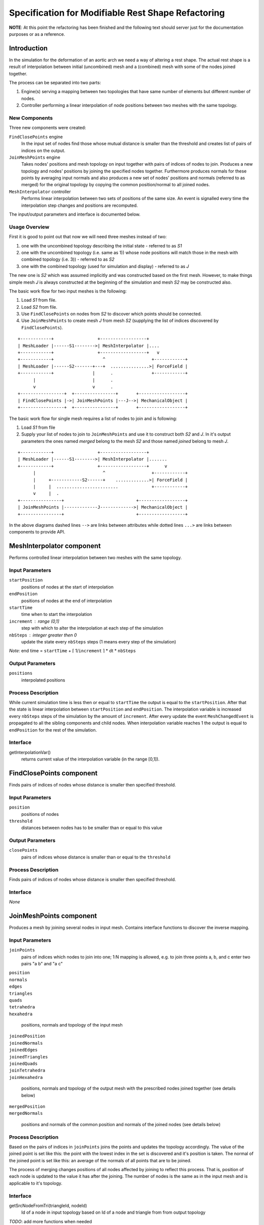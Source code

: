 ================================================================================
  Specification for Modifiable Rest Shape Refactoring
================================================================================

**NOTE**: At this point the refactoring has been finished and the following
text should server just for the documentation purposes or as a reference.


--------------------------------------------------------------------------------
  Introduction
--------------------------------------------------------------------------------

In the simulation for the deformation of an aortic arch we need a way of
altering a rest shape. The actual rest shape is a result of interpolation
between initial (uncombined) mesh and a (combined) mesh with some of the
nodes joined together.

The process can be separated into two parts:

1) Engine(s) serving a mapping between two topologies that have same number
   of elements but different number of nodes.

2) Controller performing a linear interpolation of node positions between
   two meshes with the same topology.


New Components
==============

Three new components were created:

``FindClosePoints`` engine
  In the input set of nodes find those whose mutual distance is smaller
  than the threshold and creates list of pairs of indices on the output.

``JoinMeshPoints`` engine
  Takes nodes' positions and mesh topology on input together with pairs of
  indices of nodes to join. Produces a new topology and nodes' positions by
  joining the specified nodes together. Furthermore produces normals for
  these points by averaging input normals and also produces a new set of
  nodes' positions and normals (referred to as merged) for the original
  topology by copying the common position/normal to all joined nodes.

``MeshInterpolator`` controller
  Performs linear interpolation between two sets of positions of the same
  size. An event is signalled every time the interpolation step changes and
  positions are recomputed.

The input/output parameters and interface is documented below.


Usage Overview
==============

First it is good to point out that now we will need three meshes instead of
two:

1) one with the uncombined topology describing the initial state - referred
   to as *S1*
2) one with the uncombined topology (i.e. same as 1)) whose node positions
   will match those in the mesh with combined topology (i.e. 3)) - referred
   to as *S2*
3) one with the combined topology (used for simulation and display) -
   referred to as *J*

The new one is *S2* which was assumed implicitly and was constructed based
on the first mesh. However, to make things simple mesh *J* is always
constructed at the beginning of the simulation and mesh *S2* may be
constructed also.

The basic work flow for two input meshes is the following:

1) Load *S1* from file.
2) Load *S2* from file.
3) Use ``FindClosePoints`` on nodes from *S2* to discover which points
   should be connected.
4) Use ``JoinMeshPoints`` to create mesh *J* from mesh *S2* (supplying the
   list of indices discovered by ``FindClosePoints``).

::

 +------------+                 +------------------+
 | MeshLoader |------S1-------->| MeshInterpolator |....
 +------------+                 +------------------+   v
 +------------+                   ^                  +------------+
 | MeshLoader |------S2-------+---+  ...............>| ForceField |
 +------------+               |      .               +------------+
       |                      |      .
       v                      v      .
 +-----------------+  +----------------+       +------------------+ 
 | FindClosePoints |->| JoinMeshPoints |---J-->| MechanicalObject |
 +-----------------+  +----------------+       +------------------+


The basic work flow for single mesh requires a list of nodes to join and is
following:

1) Load *S1* from file
2) Supply your list of nodes to join to ``JoinMeshPoints`` and use it to
   construct both *S2* and *J*. In it's output parameters the ones named
   *merged* belong to the mesh *S2* and those named *joined* belong to mesh
   *J*.

::

 +------------+                 +------------------+
 | MeshLoader |------S1-------->| MeshInterpolator |.......
 +------------+                 +------------------+      v
       |                          ^                  +------------+
       |     +------------S2------+    .............>| ForceField |
       |     |  ........................             +------------+
       v     |  .
 +----------------+                            +------------------+
 | JoinMeshPoints |-------------J------------->| MechanicalObject |
 +----------------+                            +------------------+


In the above diagrams dashed lines ``-->`` are links between attributes
while dotted lines ``...>`` are links between components to provide API.


--------------------------------------------------------------------------------
  MeshInterpolator component
--------------------------------------------------------------------------------

Performs controlled linear interpolation between two meshes with the same
topology.


Input Parameters
====================

``startPosition``
  positions of nodes at the start of interpolation

``endPosition``
  positions of nodes at the end of interpolation

``startTime``
  time when to start the interpolation

``increment`` : range (0,1]
  step with which to alter the interpolation at each step of the simulation

``nbSteps`` : integer greater then 0
  update the state every ``nbSteps`` steps (1 means every step of the
  simulation)


*Note*: end time = ``startTime`` + ⌈ 1/``increment`` ⌉ * dt * ``nbSteps``


Output Parameters
====================

``positions``
  interpolated positions


Process Description
====================

While current simulation time is less then or equal to ``startTime`` the
output is equal to the ``startPosition``. After that the state is linear
interpolation between ``startPosition`` and ``endPosition``. The
interpolation variable is increased every ``nbSteps`` steps of the
simulation by the amount of ``increment``. After every update the event
``MeshChangedEvent`` is propagated to all the sibling components and child
nodes. When interpolation variable reaches 1 the output is equal to
``endPosition`` for the rest of the simulation.


Interface
====================

getInterpolationVar()
  returns current value of the interpolation variable (in the range [0,1]).


--------------------------------------------------------------------------------
  FindClosePoints component
--------------------------------------------------------------------------------

Finds pairs of indices of nodes whose distance is smaller then specified
threshold.


Input Parameters
====================

``position``
  positions of nodes

``threshold``
  distances between nodes has to be smaller than or equal to this value


Output Parameters
====================

``closePoints``
  pairs of indices whose distance is smaller than or equal to the
  ``threshold``


Process Description
====================

Finds pairs of indices of nodes whose distance is smaller then specified
threshold.


Interface
====================

*None*


--------------------------------------------------------------------------------
  JoinMeshPoints component
--------------------------------------------------------------------------------

Produces a mesh by joining several nodes in input mesh. Contains interface
functions to discover the inverse mapping.


Input Parameters
====================

``joinPoints``
  pairs of indices which nodes to join into one; 1:N mapping is allowed,
  e.g. to join three points a, b, and c enter two pairs "a b" and "a c"

| ``position``
| ``normals``
| ``edges``
| ``triangles``
| ``quads``
| ``tetrahedra``
| ``hexahedra``

  positions, normals and topology of the input mesh

| ``joinedPosition``
| ``joinedNormals``
| ``joinedEdges``
| ``joinedTriangles``
| ``joinedQuads``
| ``joinTetrahedra``
| ``joinHexahedra``

  positions, normals and topology of the output mesh with the prescribed
  nodes joined together (see details below)

| ``mergedPosition``
| ``mergedNormals``

  positions and normals of the common position and normals of the joined
  nodes (see details below)


Process Description
====================

Based on the pairs of indices in ``joinPoints`` joins the points and
updates the topology accordingly. The value of the joined point is set like
this: the point with the lowest index in the set is discovered and it's
position is taken. The normal of the joined point is set like this: an
average of the normals of all points that are to be joined.

The process of merging changes positions of all nodes affected by joining
to reflect this process. That is, position of each node is updated to the
value it has after the joining. The number of nodes is the same as in the
input mesh and is applicable to it's topology.


Interface
====================

getSrcNodeFromTri(triangleId, nodeId)
  Id of a node in input topology based on Id of a node and triangle from from
  output topology

*TODO*: add more functions when needed


.. vim: tw=75 et
